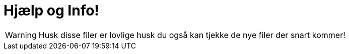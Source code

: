 # Hjælp og Info!

WARNING: Husk disse filer er lovlige husk du også kan tjekke de nye filer der snart kommer!
